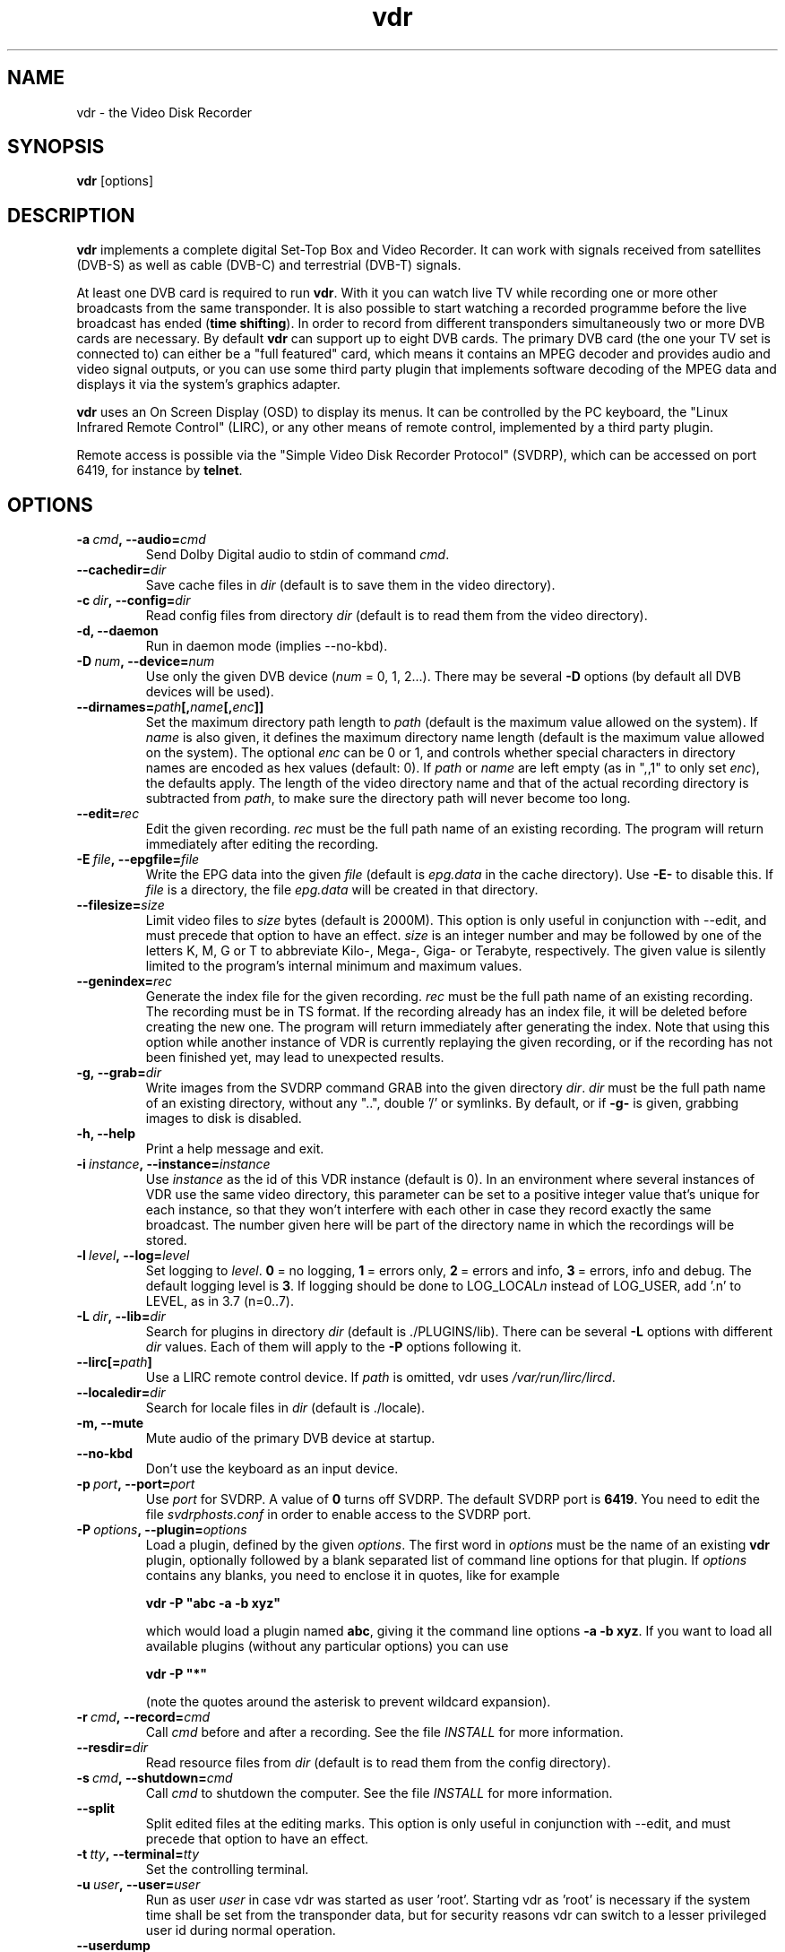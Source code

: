 '\" t
.\" ** The above line should force tbl to be a preprocessor **
.\" Man page for vdr
.\"
.\" Copyright (C) 2013 Klaus Schmidinger
.\"
.\" You may distribute under the terms of the GNU General Public
.\" License as specified in the file COPYING that comes with the
.\" vdr distribution.
.\"
.\" $Id: vdr.1 3.1 2013/12/25 11:01:36 kls Exp $
.\"
.TH vdr 1 "31 Mar 2013" "2.0" "Video Disk Recorder"
.SH NAME
vdr \- the Video Disk Recorder
.SH SYNOPSIS
.B vdr
[options]
.SH DESCRIPTION
.B vdr
implements a complete digital Set-Top Box and Video Recorder.
It can work with signals received from satellites (DVB-S) as
well as cable (DVB-C) and terrestrial (DVB-T) signals.

At least one DVB card is required to run \fBvdr\fR. With it you can watch
live TV while recording one or more other broadcasts from the same transponder.
It is also possible to start watching a recorded programme before the live
broadcast has ended (\fBtime shifting\fR). In order to record from different
transponders simultaneously two or more DVB cards are necessary.
By default \fBvdr\fR can support up to eight DVB cards.
The primary DVB card (the one your TV set is connected to) can either
be a "full featured" card, which means it contains an MPEG decoder
and provides audio and video signal outputs, or you can use some third party
plugin that implements software decoding of the MPEG data and displays it via
the system's graphics adapter.

\fBvdr\fR uses an On Screen Display (OSD) to display its menus.
It can be controlled by the PC keyboard, the "Linux Infrared Remote Control" (LIRC),
or any other means of remote control, implemented by a third party plugin.

Remote access is possible via the "Simple Video Disk Recorder Protocol" (SVDRP),
which can be accessed on port 6419, for instance by \fBtelnet\fR.
.SH OPTIONS
.TP
.BI \-a\  cmd ,\ \-\-audio= cmd
Send Dolby Digital audio to stdin of command \fIcmd\fR.
.TP
.BI \-\-cachedir= dir
Save cache files in \fIdir\fR
(default is to save them in the video directory).
.TP
.BI \-c\  dir ,\ \-\-config= dir
Read config files from directory \fIdir\fR
(default is to read them from the video directory).
.TP
.B \-d, \-\-daemon
Run in daemon mode (implies \-\-no\-kbd).
.TP
.BI \-D\  num ,\ \-\-device= num
Use only the given DVB device (\fInum\fR = 0, 1, 2...).
There may be several \fB\-D\fR options (by default all DVB devices will be used).
.TP
.BI \-\-dirnames= path [, name [, enc ]]
Set the maximum directory path length to \fIpath\fR (default is the maximum value
allowed on the system). If \fIname\fR is also given, it defines the maximum directory
name length (default is the maximum value allowed on the system).  The optional
\fIenc\fR can be 0 or 1, and controls whether special characters in directory names
are encoded as hex values (default: 0).
If \fIpath\fR or \fIname\fR are left empty (as in ",,1" to only set \fIenc\fR), the defaults apply.
The length of the video directory name and that of the actual recording directory is
subtracted from \fIpath\fR, to make sure the directory path will never become too long.
.TP
.BI \-\-edit= rec
Edit the given recording.
\fIrec\fR must be the full path name of an existing recording.
The program will return immediately after editing the recording.
.TP
.BI \-E\  file ,\ \-\-epgfile= file
Write the EPG data into the given \fIfile\fR
(default is \fIepg.data\fR in the cache directory).
Use \fB\-E\-\fR to disable this.
If \fIfile\fR is a directory, the file \fIepg.data\fR
will be created in that directory.
.TP
.BI \-\-filesize= size
Limit video files to \fIsize\fR bytes (default is 2000M).
This option is only useful in conjunction with --edit, and must precede that
option to have an effect.
\fIsize\fR is an integer number and may be followed by one of the letters K, M, G or T
to abbreviate Kilo-, Mega-, Giga- or Terabyte, respectively.
The given value is silently limited to the program's internal minimum and
maximum values.
.TP
.BI \-\-genindex= rec
Generate the index file for the given recording.
\fIrec\fR must be the full path name of an existing recording.
The recording must be in TS format.
If the recording already has an index file, it will be deleted
before creating the new one.
The program will return immediately after generating the index.
Note that using this option while another instance of VDR is
currently replaying the given recording, or if the recording
has not been finished yet, may lead to unexpected results.
.TP
.BI \-g,\ \-\-grab= dir
Write images from the SVDRP command GRAB into the
given directory \fIdir\fR. \fIdir\fR must be the full path name of an
existing directory, without any "..", double '/'
or symlinks. By default, or if \fB\-g\-\fR is given,
grabbing images to disk is disabled.
.TP
.B \-h, \-\-help
Print a help message and exit.
.TP
.BI \-i\  instance ,\ \-\-instance= instance
Use \fIinstance\fR as the id of this VDR instance (default is 0).
In an environment where several instances of VDR use the same video
directory, this parameter can be set to a positive integer value
that's unique for each instance, so that they won't interfere with
each other in case they record exactly the same broadcast.
The number given here will be part of the directory name in which
the recordings will be stored.
.TP
.BI \-l\  level ,\ \-\-log= level
Set logging to \fIlevel\fR.
\fB0\fR\ =\ no logging, \fB1\fR\ =\ errors only,
\fB2\fR\ =\ errors and info, \fB3\fR\ =\ errors, info and debug.
The default logging level is \fB3\fR.
If logging should be done to LOG_LOCAL\fIn\fR instead of
LOG_USER, add '.n' to LEVEL, as in 3.7 (n=0..7).
.TP
.BI \-L\  dir ,\ \-\-lib= dir
Search for plugins in directory \fIdir\fR (default is ./PLUGINS/lib).
There can be several \fB\-L\fR options with different \fIdir\fR values.
Each of them will apply to the \fB\-P\fR options following it.
.TP
.BI \-\-lirc[= path ]
Use a LIRC remote control device.
If \fIpath\fR is omitted, vdr uses \fI/var/run/lirc/lircd\fR.
.TP
.BI \-\-localedir= dir
Search for locale files in \fIdir\fR (default is ./locale).
.TP
.B \-m, \-\-mute
Mute audio of the primary DVB device at startup.
.TP
.B \-\-no\-kbd
Don't use the keyboard as an input device.
.TP
.BI \-p\  port ,\ \-\-port= port
Use \fIport\fR for SVDRP. A value of \fB0\fR turns off SVDRP.
The default SVDRP port is \fB6419\fR.
You need to edit the file \fIsvdrphosts.conf\fR in order to enable
access to the SVDRP port.
.TP
.BI \-P\  options ,\ \-\-plugin= options
Load a plugin, defined by the given \fIoptions\fR.
The first word in \fIoptions\fR must be the name of an existing \fBvdr\fR
plugin, optionally followed by a blank separated list of command line options
for that plugin. If \fIoptions\fR contains any blanks, you need to enclose it
in quotes, like for example

\fBvdr \-P "abc \-a \-b xyz"\fR

which would load a plugin named \fBabc\fR, giving it the command line options
\fB\-a\ \-b\ xyz\fR. If you want to load all available plugins (without any
particular options) you can use

\fBvdr \-P "*"\fR

(note the quotes around the asterisk to prevent wildcard expansion).
.TP
.BI \-r\  cmd ,\ \-\-record= cmd
Call \fIcmd\fR before and after a recording. See the file \fIINSTALL\fR for
more information.
.TP
.BI \-\-resdir= dir
Read resource files from \fIdir\fR
(default is to read them from the config directory).
.TP
.BI \-s\  cmd ,\ \-\-shutdown= cmd
Call \fIcmd\fR to shutdown the computer. See the file \fIINSTALL\fR for more
information.
.TP
.BI \-\-split
Split edited files at the editing marks.
This option is only useful in conjunction with --edit, and must precede that
option to have an effect.
.TP
.BI \-t\  tty ,\ \-\-terminal= tty
Set the controlling terminal.
.TP
.BI \-u\  user ,\ \-\-user= user
Run as user \fIuser\fR in case vdr was started as user 'root'.
Starting vdr as 'root' is necessary if the system time shall
be set from the transponder data, but for security reasons
vdr can switch to a lesser privileged user id during normal
operation.
.TP
.BI \-\-userdump
Allow coredumps if -u is given (only for debugging).
.TP
.BI \-\-vfat
For backwards compatibility (same as \-\-dirnames= 250,40,1).
.TP
.BI \-v\  dir ,\ \-\-video= dir
Use \fIdir\fR as video directory.
The default is \fI/video\fR.
.TP
.B \-V, \-\-version
Print version information and exit.
.TP
.BI \-w\  sec ,\ \-\-watchdog= sec
Activate the watchdog timer with a timeout of \fIsec\fR seconds.
A value of \fB0\fR (default) disables the watchdog.
.SH SIGNALS
.TP
.B SIGINT, SIGTERM
Program exits with status 0.
.TP
.B SIGHUP
Program exits with status 1. This can be used to force a reload, for example
if an update has been installed.
.SH EXIT STATUS
.TP
.B 0
Successful program execution.
.TP
.B 1
An error has been detected which requires the DVB driver and \fBvdr\fR
to be reloaded.
.TP
.B 2
An non-recoverable error has been detected, \fBvdr\fR has given up.
.SH FILES
.TP
.I channels.conf
Channel configuration.
.TP
.I timers.conf
Timer configuration.
.TP
.I setup.conf
User definable setup.
.TP
.I commands.conf
User definable commands (executed from the \fBCommands\fR menu).
.TP
.I svdrphosts.conf
SVDRP host configuration, defining which hosts or networks are given
access to the SVDRP port.
.TP
.I marks
Contains the editing marks defined for a recording.
.TP
.I info
Contains a description of the recording.
.TP
.I resume
Contains the index into the recording where the last replay session left off.
.TP
.I index
Contains the file number, offset and type of each frame of the recording.
.TP
.I remote.conf
Contains the key assignments for the remote control.
.TP
.I keymacros.conf
Contains user defined remote control key macros.
.TP
.IR 00001.ts\  ...\  65535.ts
The actual data files of a recording.
.TP
.I epg.data
Contains all current EPG data. Can be used for external processing and will
also be read at program startup to have the full EPG data available immediately.
.TP
.I .update
If this file is present in the video directory, its last modification time will
be used to trigger an update of the list of recordings in the "Recordings" menu.
.SH SEE ALSO
.BR vdr (5), svdrp(1)
.SH AUTHOR
Written by Klaus Schmidinger, with contributions from many others.
See the file \fICONTRIBUTORS\fR in the \fBvdr\fR source distribution.
.SH REPORTING BUGS
Report bugs to <vdr\-bugs@tvdr.de>.
.SH COPYRIGHT
Copyright \(co 2013 Klaus Schmidinger.

This is free software; see the source for copying conditions.  There is NO
warranty; not even for MERCHANTABILITY or FITNESS FOR A PARTICULAR PURPOSE.
